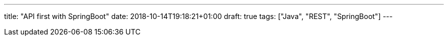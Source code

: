 ---
title: "API first with SpringBoot"
date: 2018-10-14T19:18:21+01:00
draft: true 
tags: ["Java", "REST", "SpringBoot"]
---
